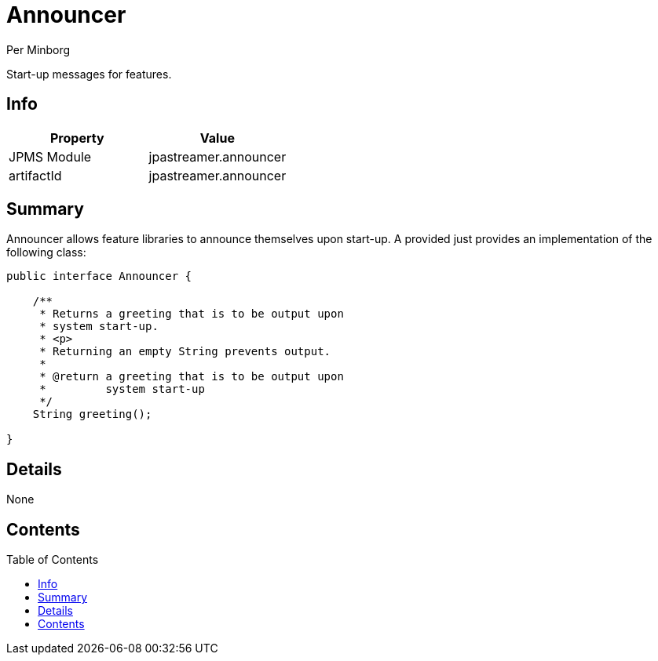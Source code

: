 = Announcer
Per Minborg
:toc: macro

Start-up messages for features.

== Info
[%header,cols=2*]
|===
|Property
|Value

|JPMS Module
|jpastreamer.announcer

|artifactId
|jpastreamer.announcer
|===

== Summary
Announcer allows feature libraries to announce themselves upon start-up. A provided just provides an implementation of the following class:

[source, java]
----
public interface Announcer {

    /**
     * Returns a greeting that is to be output upon
     * system start-up.
     * <p>
     * Returning an empty String prevents output.
     *
     * @return a greeting that is to be output upon
     *         system start-up
     */
    String greeting();

}
----

== Details
None

== Contents
toc::[]
